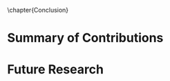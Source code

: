 
\glsresetall[main,acronym]
\chapter{Conclusion}
	\label{Ch7:conclusion}
	

* Summary of Contributions

# \PARstart{T}{his} 


* Future Research
